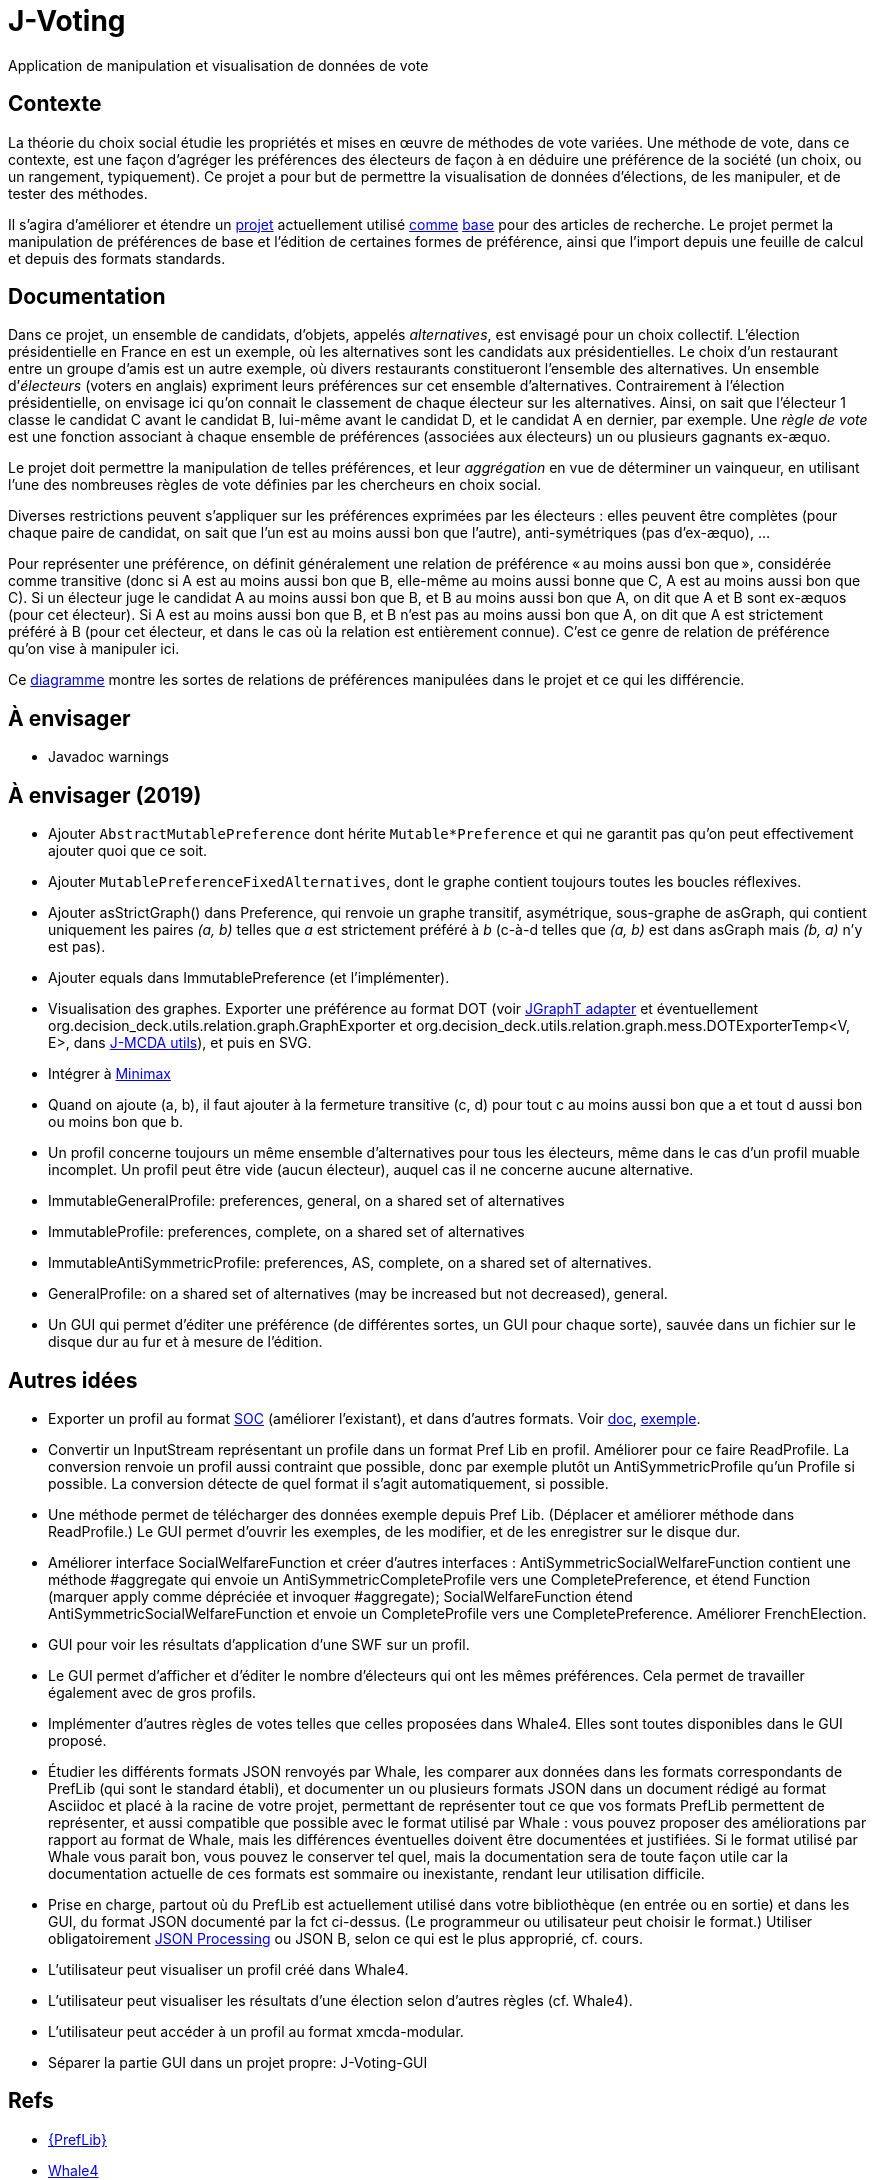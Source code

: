 = J-Voting

Application de manipulation et visualisation de données de vote

== Contexte
La théorie du choix social étudie les propriétés et mises en œuvre de méthodes de vote variées. Une méthode de vote, dans ce contexte, est une façon d’agréger les préférences des électeurs de façon à en déduire une préférence de la société (un choix, ou un rangement, typiquement). Ce projet a pour but de permettre la visualisation de données d’élections, de les manipuler, et de tester des méthodes.

Il s’agira d’améliorer et étendre un https://github.com/oliviercailloux/J-Voting[projet] actuellement utilisé https://github.com/oliviercailloux/j-rank-vectors[comme] https://github.com/oliviercailloux/minimax[base] pour des articles de recherche. Le projet permet la manipulation de préférences de base et l’édition de certaines formes de préférence, ainsi que l’import depuis une feuille de calcul et depuis des formats standards.

== Documentation
Dans ce projet, un ensemble de candidats, d’objets, appelés _alternatives_, est envisagé pour un choix collectif. L’élection présidentielle en France en est un exemple, où les alternatives sont les candidats aux présidentielles. Le choix d’un restaurant entre un groupe d’amis est un autre exemple, où divers restaurants constitueront l’ensemble des alternatives. Un ensemble d’_électeurs_ (voters en anglais) expriment leurs préférences sur cet ensemble d’alternatives. Contrairement à l’élection présidentielle, on envisage ici qu’on connait le classement de chaque électeur sur les alternatives. Ainsi, on sait que l’électeur 1 classe le candidat C avant le candidat B, lui-même avant le candidat D, et le candidat A en dernier, par exemple. Une _règle de vote_ est une fonction associant à chaque ensemble de préférences (associées aux électeurs) un ou plusieurs gagnants ex-æquo.

Le projet doit permettre la manipulation de telles préférences, et leur _aggrégation_ en vue de déterminer un vainqueur, en utilisant l’une des nombreuses règles de vote définies par les chercheurs en choix social.

Diverses restrictions peuvent s’appliquer sur les préférences exprimées par les électeurs : elles peuvent être complètes (pour chaque paire de candidat, on sait que l’un est au moins aussi bon que l’autre), anti-symétriques (pas d’ex-æquo), …

Pour représenter une préférence, on définit généralement une relation de préférence « au moins aussi bon que », considérée comme transitive (donc si A est au moins aussi bon que B, elle-même au moins aussi bonne que C, A est au moins aussi bon que C). Si un électeur juge le candidat A au moins aussi bon que B, et B au moins aussi bon que A, on dit que A et B sont ex-æquos (pour cet électeur). Si A est au moins aussi bon que B, et B n’est pas au moins aussi bon que A, on dit que A est strictement préféré à B (pour cet électeur, et dans le cas où la relation est entièrement connue). C’est ce genre de relation de préférence qu’on vise à manipuler ici.

Ce https://raw.githubusercontent.com/oliviercailloux/J-Voting/master/Doc/Preferences%20Diagram%20Interface.png[diagramme] montre les sortes de relations de préférences manipulées dans le projet et ce qui les différencie.

== À envisager
* Javadoc warnings

== À envisager (2019)
* Ajouter `AbstractMutablePreference` dont hérite `Mutable*Preference` et qui ne garantit pas qu’on peut effectivement ajouter quoi que ce soit.
* Ajouter `MutablePreferenceFixedAlternatives`, dont le graphe contient toujours toutes les boucles réflexives.
* Ajouter asStrictGraph() dans Preference, qui renvoie un graphe transitif, asymétrique, sous-graphe de asGraph, qui contient uniquement les paires _(a, b)_ telles que _a_ est strictement préféré à _b_ (c-à-d telles que _(a, b)_ est dans asGraph mais _(b, a)_ n’y est pas).
* Ajouter equals dans ImmutablePreference (et l’implémenter).
* Visualisation des graphes. Exporter une préférence au format DOT (voir https://jgrapht.org/guide/UserOverview#guava-graph-adapter[JGraphT adapter] et éventuellement org.decision_deck.utils.relation.graph.GraphExporter et org.decision_deck.utils.relation.graph.mess.DOTExporterTemp<V, E>, dans https://github.com/oliviercailloux/jmcda-utils[J-MCDA utils]), et puis en SVG. 
* Intégrer à https://github.com/oliviercailloux/minimax/blob/master/src/main/java/io/github/oliviercailloux/j_voting/VoterPartialPreference.java[Minimax]
* Quand on ajoute (a, b), il faut ajouter à la fermeture transitive (c, d) pour tout c au moins aussi bon que a et tout d aussi bon ou moins bon que b.
* Un profil concerne toujours un même ensemble d’alternatives pour tous les électeurs, même dans le cas d’un profil muable incomplet. Un profil peut être vide (aucun électeur), auquel cas il ne concerne aucune alternative.
* ImmutableGeneralProfile: preferences, general, on a shared set of alternatives
* ImmutableProfile: preferences, complete, on a shared set of alternatives
* ImmutableAntiSymmetricProfile: preferences, AS, complete, on a shared set of alternatives.
* GeneralProfile: on a shared set of alternatives (may be increased but not decreased), general.
* Un GUI qui permet d’éditer une préférence (de différentes sortes, un GUI pour chaque sorte), sauvée dans un fichier sur le disque dur au fur et à mesure de l’édition.

== Autres idées
* Exporter un profil au format http://www.preflib.org/data/format.php#soc[SOC] (améliorer l’existant), et dans d’autres formats. Voir http://www.preflib.org/data/format.php#election-data[doc], http://www.preflib.org/data/election/netflix/ED-00004-00000001.soc[exemple]. 
* Convertir un InputStream représentant un profile dans un format Pref Lib en profil. Améliorer pour ce faire ReadProfile. La conversion renvoie un profil aussi contraint que possible, donc par exemple plutôt un AntiSymmetricProfile qu’un Profile si possible. La conversion détecte de quel format il s’agit automatiquement, si possible.
* Une méthode permet de télécharger des données exemple depuis Pref Lib. (Déplacer et améliorer méthode dans ReadProfile.) Le GUI permet d’ouvrir les exemples, de les modifier, et de les enregistrer sur le disque dur.
* Améliorer interface SocialWelfareFunction et créer d’autres interfaces : AntiSymmetricSocialWelfareFunction contient une méthode #aggregate qui envoie un AntiSymmetricCompleteProfile vers une CompletePreference, et étend Function (marquer apply comme dépréciée et invoquer #aggregate); SocialWelfareFunction étend AntiSymmetricSocialWelfareFunction et envoie un CompleteProfile vers une CompletePreference. Améliorer FrenchElection.
* GUI pour voir les résultats d’application d’une SWF sur un profil.
* Le GUI permet d’afficher et d’éditer le nombre d’électeurs qui ont les mêmes préférences. Cela permet de travailler également avec de gros profils.
* Implémenter d’autres règles de votes telles que celles proposées dans Whale4. Elles sont toutes disponibles dans le GUI proposé.
* Étudier les différents formats JSON renvoyés par Whale, les comparer aux données dans les formats correspondants de PrefLib (qui sont le standard établi), et documenter un ou plusieurs formats JSON dans un document rédigé au format Asciidoc et placé à la racine de votre projet, permettant de représenter tout ce que vos formats PrefLib permettent de représenter, et aussi compatible que possible avec le format utilisé par Whale : vous pouvez proposer des améliorations par rapport au format de Whale, mais les différences éventuelles doivent être documentées et justifiées. Si le format utilisé par Whale vous parait bon, vous pouvez le conserver tel quel, mais la documentation sera de toute façon utile car la documentation actuelle de ces formats est sommaire ou inexistante, rendant leur utilisation difficile.
* Prise en charge, partout où du PrefLib est actuellement utilisé dans votre bibliothèque (en entrée ou en sortie) et dans les GUI, du format JSON documenté par la fct ci-dessus. (Le programmeur ou utilisateur peut choisir le format.) Utiliser obligatoirement https://github.com/oliviercailloux/java-course/blob/master/JSON.adoc[JSON Processing] ou JSON B, selon ce qui est le plus approprié, cf. cours.
* L’utilisateur peut visualiser un profil créé dans Whale4.
* L’utilisateur peut visualiser les résultats d’une élection selon d’autres règles (cf. Whale4).
* L’utilisateur peut accéder à un profil au format xmcda-modular.
* Séparer la partie GUI dans un projet propre: J-Voting-GUI

== Refs
* http://www.preflib.org/about.php[{PrefLib}]
* https://whale.imag.fr/[Whale4]
* https://github.com/xmcda-modular[xmcda-modular]
* http://www.spliddit.org/


